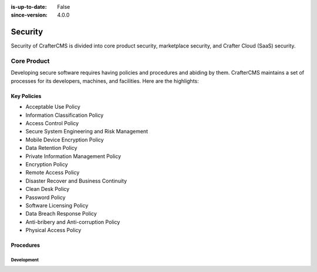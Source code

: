 :is-up-to-date: False
:since-version: 4.0.0

.. _newIa-architect-security:

========
Security
========

Security of CrafterCMS is divided into core product security, marketplace security, and Crafter Cloud (SaaS) security.

------------
Core Product
------------

Developing secure software requires having policies and procedures and abiding by them. CrafterCMS maintains a set
of processes for its developers, machines, and facilities. Here are the highlights:

Key Policies
------------

* Acceptable Use Policy
* Information Classification Policy
* Access Control Policy
* Secure System Engineering and Risk Management
* Mobile Device Encryption Policy
* Data Retention Policy
* Private Information Management Policy
* Encryption Policy
* Remote Access Policy
* Disaster Recover and Business Continuity
* Clean Desk Policy
* Password Policy
* Software Licensing Policy
* Data Breach Response Policy
* Anti-bribery and Anti-corruption Policy
* Physical Access Policy

Procedures
----------

Development
^^^^^^^^^^^
